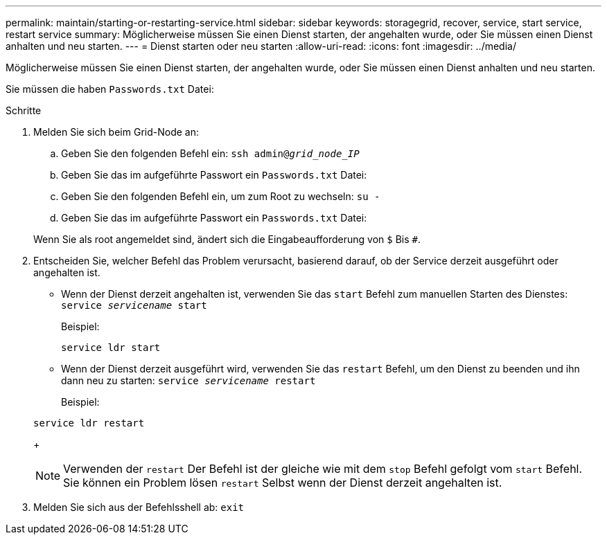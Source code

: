 ---
permalink: maintain/starting-or-restarting-service.html 
sidebar: sidebar 
keywords: storagegrid, recover, service, start service, restart service 
summary: Möglicherweise müssen Sie einen Dienst starten, der angehalten wurde, oder Sie müssen einen Dienst anhalten und neu starten. 
---
= Dienst starten oder neu starten
:allow-uri-read: 
:icons: font
:imagesdir: ../media/


[role="lead"]
Möglicherweise müssen Sie einen Dienst starten, der angehalten wurde, oder Sie müssen einen Dienst anhalten und neu starten.

Sie müssen die haben `Passwords.txt` Datei:

.Schritte
. Melden Sie sich beim Grid-Node an:
+
.. Geben Sie den folgenden Befehl ein: `ssh admin@_grid_node_IP_`
.. Geben Sie das im aufgeführte Passwort ein `Passwords.txt` Datei:
.. Geben Sie den folgenden Befehl ein, um zum Root zu wechseln: `su -`
.. Geben Sie das im aufgeführte Passwort ein `Passwords.txt` Datei:


+
Wenn Sie als root angemeldet sind, ändert sich die Eingabeaufforderung von `$` Bis `#`.

. Entscheiden Sie, welcher Befehl das Problem verursacht, basierend darauf, ob der Service derzeit ausgeführt oder angehalten ist.
+
** Wenn der Dienst derzeit angehalten ist, verwenden Sie das `start` Befehl zum manuellen Starten des Dienstes: `service _servicename_ start`
+
Beispiel:

+
[listing]
----
service ldr start
----
** Wenn der Dienst derzeit ausgeführt wird, verwenden Sie das `restart` Befehl, um den Dienst zu beenden und ihn dann neu zu starten: `service _servicename_ restart`
+
Beispiel:

+
[listing]
----
service ldr restart
----
+

NOTE: Verwenden der `restart` Der Befehl ist der gleiche wie mit dem `stop` Befehl gefolgt vom `start` Befehl. Sie können ein Problem lösen `restart` Selbst wenn der Dienst derzeit angehalten ist.



. Melden Sie sich aus der Befehlsshell ab: `exit`

